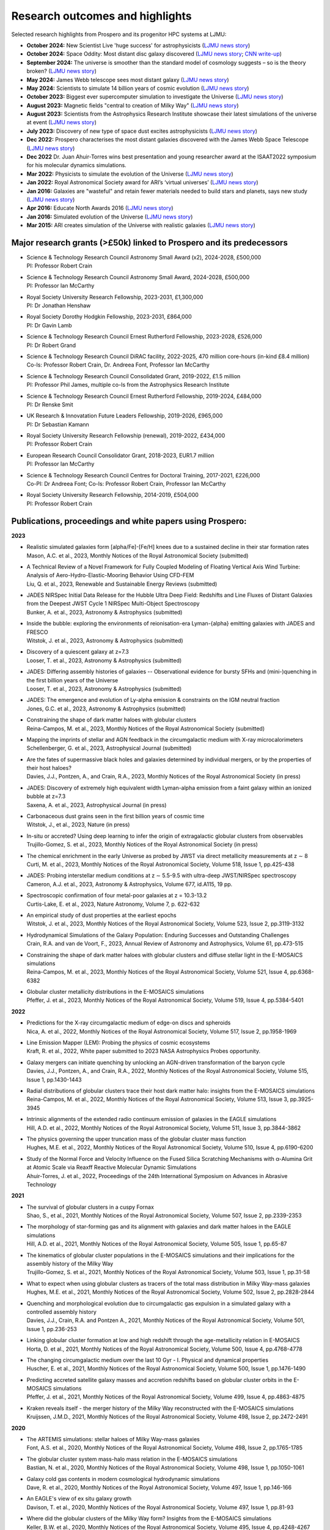 Research outcomes and highlights
====

Selected research highlights from Prospero and its progenitor HPC systems at LJMU: 

* **October 2024:** New Scientist Live 'huge success' for astrophysicists (`LJMU news story <https://www.ljmu.ac.uk/about-us/news/articles/2024/10/16/new-scientist-event/>`_)
* **October 2024:** Space Oddity: Most distant disc galaxy discovered (`LJMU news story <https://www.ljmu.ac.uk/about-us/news/articles/2024/10/7/rebels25/>`_; `CNN write-up <https://edition.cnn.com/2024/10/16/science/rebels-25-disc-galaxy-paper-scli-intl/index.html>`_)
* **September 2024:** The universe is smoother than the standard model of cosmology suggests – so is the theory broken? (`LJMU news story <https://www.ljmu.ac.uk/about-us/news/articles/2024/9/27/conversation-cosmos>`_)
* **May 2024:** James Webb telescope sees most distant galaxy (`LJMU news story <https://www.ljmu.ac.uk/about-us/news/articles/2024/5/31/most-distant-galaxy>`_)
* **May 2024:** Scientists to simulate 14 billion years of cosmic evolution (`LJMU news story <https://www.ljmu.ac.uk/about-us/news/articles/2024/5/21/galaxy-models>`_)
* **October 2023:** Biggest ever supercomputer simulation to investigate the Universe (`LJMU news story <https://www.ljmu.ac.uk/about-us/news/articles/2023/10/26/flamingo>`_)
* **August 2023:** Magnetic fields "central to creation of Milky Way" (`LJMU news story <https://www.ljmu.ac.uk/about-us/news/articles/2023/8/21/magnetic-fields>`_)
* **August 2023:** Scientists from the Astrophysics Research Institute showcase their latest simulations of the universe at event (`LJMU news story <https://www.ljmu.ac.uk/about-us/news/articles/2023/8/2/scientists-from-the-astrophysics-research-institute-take-part-in-the-scitech-daresbury-open-week>`_)
* **July 2023:** Discovery of new type of space dust excites astrophysicists (`LJMU news story <https://www.ljmu.ac.uk/about-us/news/articles/2023/7/19/dust-and-jw-telescope/>`_)
* **Dec 2022:** Prospero characterises the most distant galaxies discovered with the James Webb Space Telescope (`LJMU news story <https://www.ljmu.ac.uk/about-us/news/articles/2022/12/9/james-webb-renske-smit>`_)
* **Dec 2022** Dr. Juan Ahuir-Torres wins best presentation and young researcher award at the ISAAT2022 symposium for his molecular dynamics simulations.
* **Mar 2022:** Physicists to simulate the evolution of the Universe (`LJMU news story <https://www.ljmu.ac.uk/about-us/news/articles/2022/3/30/physicists-to-simulate-the-evolution-of-the-universe>`_)
* **Jan 2022:** Royal Astronomical Society award for ARI’s ‘virtual universes’  (`LJMU news story <https://www.ljmu.ac.uk/about-us/news/articles/2022/1/17/royal-astronomical-society-award-for-aris-virtual-universes>`_)
* **Jan 2016:** Galaxies are "wasteful" and retain fewer materials needed to build stars and planets, says new study (`LJMU news story <https://www.ljmu.ac.uk/about-us/news/articles/2016/6/10/wasteful-galaxies>`_)
* **Apr 2016:** Educate North Awards 2016 (`LJMU news story <https://www.ljmu.ac.uk/about-us/news/articles/2016/4/22/educate-north-awards-2016>`_)
* **Jan 2016:** Simulated evolution of the Universe (`LJMU news story <https://www.ljmu.ac.uk/about-us/news/articles/2016/1/27/simulated-evolution-of-the-universe>`_)
* **Mar 2015:** ARI creates simulation of the Universe with realistic galaxies (`LJMU news story <https://www.ljmu.ac.uk/about-us/news/articles/2015/3/12/ari-creates-simulation-of-the-universe-with-realistic-galaxies>`_)

Major research grants (>£50k) linked to Prospero and its predecessors
---------

* | Science & Technology Research Council Astronomy Small Award (x2), 2024-2028, £500,000
  | PI: Professor Robert Crain
* | Science & Technology Research Council Astronomy Small Award, 2024-2028, £500,000
  | PI: Professor Ian McCarthy
* | Royal Society University Research Fellowship, 2023-2031, £1,300,000
  | PI: Dr Jonathan Henshaw
* | Royal Society Dorothy Hodgkin Fellowship, 2023-2031, £864,000
  | PI: Dr Gavin Lamb
* | Science & Technology Research Council Ernest Rutherford Fellowship, 2023-2028, £526,000
  | PI: Dr Robert Grand
* | Science & Technology Research Council DiRAC facility, 2022-2025, 470 million core-hours (in-kind £8.4 million)
  | Co-Is: Professor Robert Crain, Dr. Andreea Font, Professor Ian McCarthy
* | Science & Technology Research Council Consolidated Grant, 2019-2022, £1.5 million
  | PI: Professor Phil James, multiple co-Is from the Astrophysics Research Institute
* | Science & Technology Research Council Ernest Rutherford Fellowship, 2019-2024, £484,000
  | PI: Dr Renske Smit
* | UK Research & Innovatation Future Leaders Fellowship, 2019-2026, £965,000
  | PI: Dr Sebastian Kamann
* | Royal Society University Research Fellowship (renewal), 2019-2022, £434,000
  | PI: Professor Robert Crain  
* | European Research Council Consolidator Grant, 2018-2023, EUR1.7 million
  | PI: Professor Ian McCarthy
* | Science & Technology Research Council Centres for Doctoral Training, 2017-2021, £226,000
  | Co-PI: Dr Andreea Font; Co-Is: Professor Robert Crain, Professor Ian McCarthy
* | Royal Society University Research Fellowship, 2014-2019, £504,000
  | PI: Professor Robert Crain


Publications, proceedings and white papers using Prospero:
---------

**2023**

* | Realistic simulated galaxies form [alpha/Fe]-[Fe/H] knees due to a sustained decline in their star formation rates
  | Mason, A.C. et al., 2023, Monthly Notices of the Royal Astronomical Society (submitted)

* | A Technical Review of a Novel Framework for Fully Coupled Modeling of Floating Vertical Axis Wind Turbine: Analysis of Aero-Hydro-Elastic-Mooring Behavior Using CFD-FEM
  | Liu, Q. et al., 2023, Renewable and Sustainable Energy Reviews (submitted)

* | JADES NIRSpec Initial Data Release for the Hubble Ultra Deep Field: Redshifts and Line Fluxes of Distant Galaxies from the Deepest JWST Cycle 1 NIRSpec Multi-Object Spectroscopy
  | Bunker, A. et al., 2023, Astronomy & Astrophysics (submitted)

* | Inside the bubble: exploring the environments of reionisation-era Lyman-{\alpha} emitting galaxies with JADES and FRESCO
  | Witstok, J. et al., 2023,  Astronomy & Astrophysics (submitted)

* | Discovery of a quiescent galaxy at z=7.3
  | Looser, T. et al., 2023, Astronomy & Astrophysics (submitted)

* | JADES: Differing assembly histories of galaxies -- Observational evidence for bursty SFHs and (mini-)quenching in the first billion years of the Universe
  | Looser, T. et al., 2023, Astronomy & Astrophysics (submitted)

* | JADES: The emergence and evolution of Ly-alpha emission & constraints on the IGM neutral fraction
  | Jones, G.C. et al., 2023, Astronomy & Astrophysics (submitted)

* | Constraining the shape of dark matter haloes with globular clusters
  | Reina-Campos, M. et al., 2023, Monthly Notices of the Royal Astronomical Society (submitted)

* | Mapping the imprints of stellar and AGN feedback in the circumgalactic medium with X-ray microcalorimeters
  | Schellenberger, G. et al., 2023, Astrophysical Journal (submitted)

* | Are the fates of supermassive black holes and galaxies determined by individual mergers, or by the properties of their host haloes?
  | Davies, J.J., Pontzen, A., and Crain, R.A., 2023, Monthly Notices of the Royal Astronomical Society (in press)

* | JADES: Discovery of extremely high equivalent width Lyman-alpha emission from a faint galaxy within an ionized bubble at z=7.3
  | Saxena, A. et al., 2023, Astrophysical Journal (in press)

* | Carbonaceous dust grains seen in the first billion years of cosmic time
  | Witstok, J., et al., 2023, Nature (in press)

* | In-situ or accreted? Using deep learning to infer the origin of extragalactic globular clusters from observables
  | Trujillo-Gomez, S. et al., 2023, Monthly Notices of the Royal Astronomical Society (in press)

* | The chemical enrichment in the early Universe as probed by JWST via direct metallicity measurements at z ∼ 8
  | Curti, M. et al., 2023, Monthly Notices of the Royal Astronomical Society, Volume 518, Issue 1, pp.425-438

* | JADES: Probing interstellar medium conditions at z ∼ 5.5-9.5 with ultra-deep JWST/NIRSpec spectroscopy
  | Cameron, A.J. et al., 2023, Astronomy & Astrophysics, Volume 677, id.A115, 19 pp.

* | Spectroscopic confirmation of four metal-poor galaxies at z = 10.3-13.2
  | Curtis-Lake, E. et al., 2023, Nature Astronomy, Volume 7, p. 622-632

* | An empirical study of dust properties at the earliest epochs
  | Witstok, J. et al., 2023, Monthly Notices of the Royal Astronomical Society, Volume 523, Issue 2, pp.3119-3132

* | Hydrodynamical Simulations of the Galaxy Population: Enduring Successes and Outstanding Challenges
  | Crain, R.A. and van de Voort, F., 2023, Annual Review of Astronomy and Astrophysics, Volume 61, pp.473-515

* | Constraining the shape of dark matter haloes with globular clusters and diffuse stellar light in the E-MOSAICS simulations
  | Reina-Campos, M. et al., 2023, Monthly Notices of the Royal Astronomical Society, Volume 521, Issue 4, pp.6368-6382

* | Globular cluster metallicity distributions in the E-MOSAICS simulations
  | Pfeffer, J. et al., 2023, Monthly Notices of the Royal Astronomical Society, Volume 519, Issue 4, pp.5384-5401

**2022**

* | Predictions for the X-ray circumgalactic medium of edge-on discs and spheroids
  | Nica, A. et al., 2022, Monthly Notices of the Royal Astronomical Society, Volume 517, Issue 2, pp.1958-1969

* | Line Emission Mapper (LEM): Probing the physics of cosmic ecosystems
  | Kraft, R. et al., 2022, White paper submitted to 2023 NASA Astrophysics Probes opportunity.

* | Galaxy mergers can initiate quenching by unlocking an AGN-driven transformation of the baryon cycle
  | Davies, J.J., Pontzen, A., and Crain, R.A., 2022, Monthly Notices of the Royal Astronomical Society, Volume 515, Issue 1, pp.1430-1443

* | Radial distributions of globular clusters trace their host dark matter halo: insights from the E-MOSAICS simulations
  | Reina-Campos, M. et al., 2022, Monthly Notices of the Royal Astronomical Society, Volume 513, Issue 3, pp.3925-3945

* | Intrinsic alignments of the extended radio continuum emission of galaxies in the EAGLE simulations
  | Hill, A.D. et al., 2022, Monthly Notices of the Royal Astronomical Society, Volume 511, Issue 3, pp.3844-3862

* | The physics governing the upper truncation mass of the globular cluster mass function
  | Hughes, M.E. et al., 2022, Monthly Notices of the Royal Astronomical Society, Volume 510, Issue 4, pp.6190-6200

* | Study of the Normal Force and Velocity Influence on the Fused Silica Scratching Mechanisms with α-Alumina Grit at Atomic Scale via Reaxff Reactive Molecular Dynamic Simulations
  | Ahuir-Torres, J. et al., 2022, Proceedings of the 24th International Symposium on Advances in Abrasive Technology

**2021**

* | The survival of globular clusters in a cuspy Fornax
  | Shao, S., et al., 2021,  Monthly Notices of the Royal Astronomical Society, Volume 507, Issue 2, pp.2339-2353

* | The morphology of star-forming gas and its alignment with galaxies and dark matter haloes in the EAGLE simulations
  | Hill, A.D. et al., 2021, Monthly Notices of the Royal Astronomical Society, Volume 505, Issue 1, pp.65-87

* | The kinematics of globular cluster populations in the E-MOSAICS simulations and their implications for the assembly history of the Milky Way
  | Trujillo-Gomez, S. et al., 2021, Monthly Notices of the Royal Astronomical Society, Volume 503, Issue 1, pp.31-58

* | What to expect when using globular clusters as tracers of the total mass distribution in Milky Way-mass galaxies
  | Hughes, M.E. et al., 2021, Monthly Notices of the Royal Astronomical Society, Volume 502, Issue 2, pp.2828-2844

* | Quenching and morphological evolution due to circumgalactic gas expulsion in a simulated galaxy with a controlled assembly history
  | Davies, J.J., Crain, R.A. and Pontzen A., 2021, Monthly Notices of the Royal Astronomical Society, Volume 501, Issue 1, pp.236-253

* | Linking globular cluster formation at low and high redshift through the age-metallicity relation in E-MOSAICS
  | Horta, D. et al., 2021, Monthly Notices of the Royal Astronomical Society, Volume 500, Issue 4, pp.4768-4778

* | The changing circumgalactic medium over the last 10 Gyr - I. Physical and dynamical properties
  | Huscher, E. et al., 2021, Monthly Notices of the Royal Astronomical Society, Volume 500, Issue 1, pp.1476-1490

* | Predicting accreted satellite galaxy masses and accretion redshifts based on globular cluster orbits in the E-MOSAICS simulations
  | Pfeffer, J. et al., 2021, Monthly Notices of the Royal Astronomical Society, Volume 499, Issue 4, pp.4863-4875

* | Kraken reveals itself - the merger history of the Milky Way reconstructed with the E-MOSAICS simulations
  | Kruijssen, J.M.D., 2021, Monthly Notices of the Royal Astronomical Society, Volume 498, Issue 2, pp.2472-2491

**2020**

* | The ARTEMIS simulations: stellar haloes of Milky Way-mass galaxies
  | Font, A.S. et al., 2020, Monthly Notices of the Royal Astronomical Society, Volume 498, Issue 2, pp.1765-1785

* | The globular cluster system mass-halo mass relation in the E-MOSAICS simulations
  | Bastian, N. et al., 2020, Monthly Notices of the Royal Astronomical Society, Volume 498, Issue 1, pp.1050-1061

* | Galaxy cold gas contents in modern cosmological hydrodynamic simulations
  | Dave, R. et al., 2020, Monthly Notices of the Royal Astronomical Society, Volume 497, Issue 1, pp.146-166

* | An EAGLE's view of ex situ galaxy growth
  | Davison, T. et al., 2020, Monthly Notices of the Royal Astronomical Society, Volume 497, Issue 1, pp.81-93

* | Where did the globular clusters of the Milky Way form? Insights from the E-MOSAICS simulations
  | Keller, B.W. et al., 2020, Monthly Notices of the Royal Astronomical Society, Volume 495, Issue 4, pp.4248-4267 

* | Galactic outflow rates in the EAGLE simulations
  | Mitchell, P.D. et al., 2020, Monthly Notices of the Royal Astronomical Society, Volume 494, Issue 3, pp.3971-3997

* | The mass fraction of halo stars contributed by the disruption of globular clusters in the E-MOSAICS simulations
  | Reina-Campos, M. et al., 2020, Monthly Notices of the Royal Astronomical Society, Volume 493, Issue 3, p.3422-3428

* | EAGLE and Illustris-TNG Predictions for Resolved eROSITA X-Ray Observations of the Circumgalactic Medium around Normal Galaxies
  | Oppenheimer, B.D. et al., 2020, The Astrophysical Journal Letters, Volume 893, Issue 1, pp.8

* | The BAHAMAS project: effects of a running scalar spectral index on large-scale structure
  | Stafford, S.G. et al., 2020, Monthly Notices of the Royal Astronomical Society, Volume 493, Issue 1, p.676-697

* | The quenching and morphological evolution of central galaxies is facilitated by the feedback-driven expulsion of circumgalactic gas
  | Davies, J.J. et al., 2020, Monthly Notices of the Royal Astronomical Society, Volume 491, Issue 3, p.4462-4480

* | The [α/Fe]-[Fe/H] relation in the E-MOSAICS simulations: its connection to the birth place of globular clusters and the fraction of globular cluster field stars in the bulge
  | Hughes, M.E. et al., 2020, Monthly Notices of the Royal Astronomical Society, Volume 491, Issue 3, p.4012-4022

* | Feedback from supermassive black holes transforms centrals into passive galaxies by ejecting circumgalactic gas
  | Oppenheimer, B.D. et al., 2020, Monthly Notices of the Royal Astronomical Society, Volume 491, Issue 2, p.2939-2952

* | The lensing properties of subhaloes in massive elliptical galaxies in sterile neutrino cosmologies
  | Despali, G. et al., 2020, Monthly Notices of the Royal Astronomical Society, Volume 491, Issue 1, p.1295-1310

* | A galaxy's accretion history unveiled from its integrated spectrum
  | Boecker, A. et al., 2020, Monthly Notices of the Royal Astronomical Society, Volume 491, Issue 1, p.823-837
